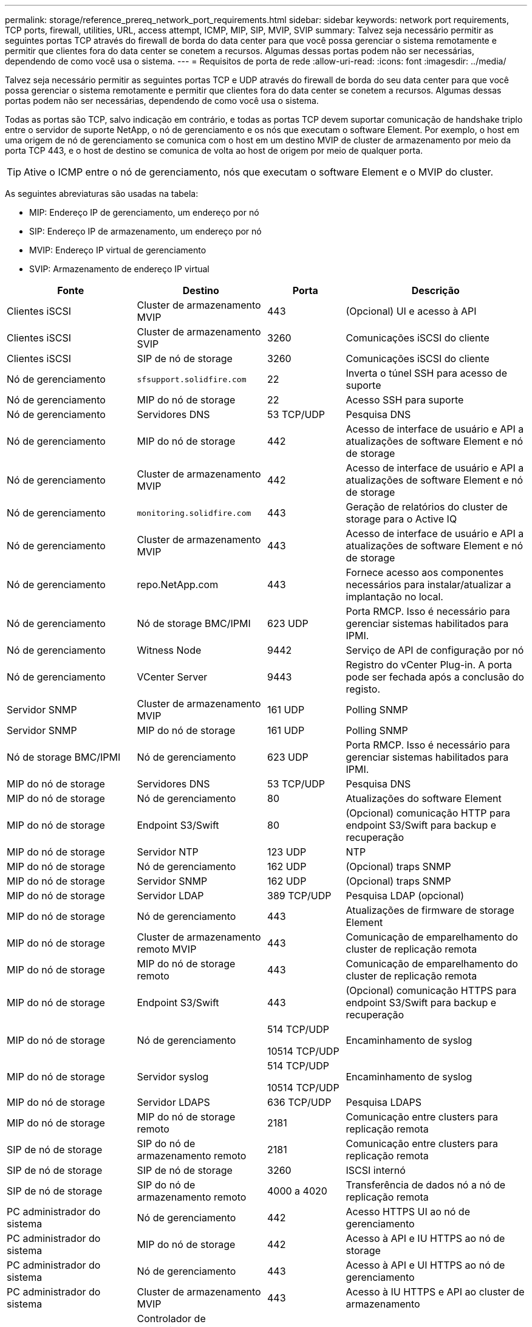 ---
permalink: storage/reference_prereq_network_port_requirements.html 
sidebar: sidebar 
keywords: network port requirements, TCP ports, firewall, utilities, URL, access attempt, ICMP, MIP, SIP, MVIP, SVIP 
summary: Talvez seja necessário permitir as seguintes portas TCP através do firewall de borda do data center para que você possa gerenciar o sistema remotamente e permitir que clientes fora do data center se conetem a recursos. Algumas dessas portas podem não ser necessárias, dependendo de como você usa o sistema. 
---
= Requisitos de porta de rede
:allow-uri-read: 
:icons: font
:imagesdir: ../media/


[role="lead"]
Talvez seja necessário permitir as seguintes portas TCP e UDP através do firewall de borda do seu data center para que você possa gerenciar o sistema remotamente e permitir que clientes fora do data center se conetem a recursos. Algumas dessas portas podem não ser necessárias, dependendo de como você usa o sistema.

Todas as portas são TCP, salvo indicação em contrário, e todas as portas TCP devem suportar comunicação de handshake triplo entre o servidor de suporte NetApp, o nó de gerenciamento e os nós que executam o software Element. Por exemplo, o host em uma origem de nó de gerenciamento se comunica com o host em um destino MVIP de cluster de armazenamento por meio da porta TCP 443, e o host de destino se comunica de volta ao host de origem por meio de qualquer porta.


TIP: Ative o ICMP entre o nó de gerenciamento, nós que executam o software Element e o MVIP do cluster.

As seguintes abreviaturas são usadas na tabela:

* MIP: Endereço IP de gerenciamento, um endereço por nó
* SIP: Endereço IP de armazenamento, um endereço por nó
* MVIP: Endereço IP virtual de gerenciamento
* SVIP: Armazenamento de endereço IP virtual


[cols="25,25,15,35"]
|===
| Fonte | Destino | Porta | Descrição 


 a| 
Clientes iSCSI
 a| 
Cluster de armazenamento MVIP
 a| 
443
 a| 
(Opcional) UI e acesso à API



 a| 
Clientes iSCSI
 a| 
Cluster de armazenamento SVIP
 a| 
3260
 a| 
Comunicações iSCSI do cliente



 a| 
Clientes iSCSI
 a| 
SIP de nó de storage
 a| 
3260
 a| 
Comunicações iSCSI do cliente



 a| 
Nó de gerenciamento
 a| 
`sfsupport.solidfire.com`
 a| 
22
 a| 
Inverta o túnel SSH para acesso de suporte



 a| 
Nó de gerenciamento
 a| 
MIP do nó de storage
 a| 
22
 a| 
Acesso SSH para suporte



 a| 
Nó de gerenciamento
 a| 
Servidores DNS
 a| 
53 TCP/UDP
 a| 
Pesquisa DNS



 a| 
Nó de gerenciamento
 a| 
MIP do nó de storage
 a| 
442
 a| 
Acesso de interface de usuário e API a atualizações de software Element e nó de storage



 a| 
Nó de gerenciamento
 a| 
Cluster de armazenamento MVIP
 a| 
442
 a| 
Acesso de interface de usuário e API a atualizações de software Element e nó de storage



 a| 
Nó de gerenciamento
 a| 
`monitoring.solidfire.com`
 a| 
443
 a| 
Geração de relatórios do cluster de storage para o Active IQ



 a| 
Nó de gerenciamento
 a| 
Cluster de armazenamento MVIP
 a| 
443
 a| 
Acesso de interface de usuário e API a atualizações de software Element e nó de storage



 a| 
Nó de gerenciamento
 a| 
repo.NetApp.com
 a| 
443
 a| 
Fornece acesso aos componentes necessários para instalar/atualizar a implantação no local.



| Nó de gerenciamento | Nó de storage BMC/IPMI | 623 UDP | Porta RMCP. Isso é necessário para gerenciar sistemas habilitados para IPMI. 


 a| 
Nó de gerenciamento
 a| 
Witness Node
 a| 
9442
 a| 
Serviço de API de configuração por nó



 a| 
Nó de gerenciamento
 a| 
VCenter Server
 a| 
9443
 a| 
Registro do vCenter Plug-in. A porta pode ser fechada após a conclusão do registo.



 a| 
Servidor SNMP
 a| 
Cluster de armazenamento MVIP
 a| 
161 UDP
 a| 
Polling SNMP



 a| 
Servidor SNMP
| MIP do nó de storage  a| 
161 UDP
 a| 
Polling SNMP



| Nó de storage BMC/IPMI | Nó de gerenciamento | 623 UDP | Porta RMCP. Isso é necessário para gerenciar sistemas habilitados para IPMI. 


 a| 
MIP do nó de storage
 a| 
Servidores DNS
 a| 
53 TCP/UDP
 a| 
Pesquisa DNS



 a| 
MIP do nó de storage
 a| 
Nó de gerenciamento
 a| 
80
 a| 
Atualizações do software Element



 a| 
MIP do nó de storage
 a| 
Endpoint S3/Swift
 a| 
80
 a| 
(Opcional) comunicação HTTP para endpoint S3/Swift para backup e recuperação



 a| 
MIP do nó de storage
 a| 
Servidor NTP
 a| 
123 UDP
 a| 
NTP



 a| 
MIP do nó de storage
 a| 
Nó de gerenciamento
 a| 
162 UDP
 a| 
(Opcional) traps SNMP



 a| 
MIP do nó de storage
 a| 
Servidor SNMP
 a| 
162 UDP
 a| 
(Opcional) traps SNMP



 a| 
MIP do nó de storage
 a| 
Servidor LDAP
 a| 
389 TCP/UDP
 a| 
Pesquisa LDAP (opcional)



 a| 
MIP do nó de storage
 a| 
Nó de gerenciamento
 a| 
443
 a| 
Atualizações de firmware de storage Element



 a| 
MIP do nó de storage
 a| 
Cluster de armazenamento remoto MVIP
 a| 
443
 a| 
Comunicação de emparelhamento do cluster de replicação remota



 a| 
MIP do nó de storage
 a| 
MIP do nó de storage remoto
 a| 
443
 a| 
Comunicação de emparelhamento do cluster de replicação remota



 a| 
MIP do nó de storage
 a| 
Endpoint S3/Swift
 a| 
443
 a| 
(Opcional) comunicação HTTPS para endpoint S3/Swift para backup e recuperação



 a| 
MIP do nó de storage
 a| 
Nó de gerenciamento
 a| 
514 TCP/UDP

10514 TCP/UDP
 a| 
Encaminhamento de syslog



 a| 
MIP do nó de storage
 a| 
Servidor syslog
 a| 
514 TCP/UDP

10514 TCP/UDP
 a| 
Encaminhamento de syslog



 a| 
MIP do nó de storage
 a| 
Servidor LDAPS
 a| 
636 TCP/UDP
 a| 
Pesquisa LDAPS



 a| 
MIP do nó de storage
 a| 
MIP do nó de storage remoto
 a| 
2181
 a| 
Comunicação entre clusters para replicação remota



 a| 
SIP de nó de storage
 a| 
SIP do nó de armazenamento remoto
 a| 
2181
 a| 
Comunicação entre clusters para replicação remota



 a| 
SIP de nó de storage
 a| 
SIP de nó de storage
 a| 
3260
 a| 
ISCSI internó



 a| 
SIP de nó de storage
 a| 
SIP do nó de armazenamento remoto
 a| 
4000 a 4020
 a| 
Transferência de dados nó a nó de replicação remota



 a| 
PC administrador do sistema
 a| 
Nó de gerenciamento
 a| 
442
 a| 
Acesso HTTPS UI ao nó de gerenciamento



 a| 
PC administrador do sistema
 a| 
MIP do nó de storage
 a| 
442
 a| 
Acesso à API e IU HTTPS ao nó de storage



 a| 
PC administrador do sistema
 a| 
Nó de gerenciamento
 a| 
443
 a| 
Acesso à API e UI HTTPS ao nó de gerenciamento



 a| 
PC administrador do sistema
 a| 
Cluster de armazenamento MVIP
 a| 
443
 a| 
Acesso à IU HTTPS e API ao cluster de armazenamento



 a| 
PC administrador do sistema
 a| 
Controlador de gerenciamento de placa base (BMC)/interface de gerenciamento de plataforma inteligente (IPMI) séries H410 e H600
 a| 
443
 a| 
Acesso à API e UI HTTPS ao controle remoto do nó



 a| 
PC administrador do sistema
 a| 
MIP do nó de storage
 a| 
443
 a| 
Criação de cluster de storage HTTPS, acesso de IU pós-implantação ao cluster de storage



 a| 
PC administrador do sistema
 a| 
Nó de storage das séries BMC/IPMI H410 e H600
 a| 
623 UDP
 a| 
Porta do protocolo de controlo de gestão remota. Isso é necessário para gerenciar sistemas habilitados para IPMI.



 a| 
PC administrador do sistema
 a| 
Witness Node
 a| 
8080
 a| 
Witness Node per-node web UI



 a| 
VCenter Server
 a| 
Cluster de armazenamento MVIP
 a| 
443
 a| 
Acesso à API do vCenter Plug-in



 a| 
VCenter Server
 a| 
Plug-in remoto
 a| 
8333
 a| 
Serviço de plug-in remoto do vCenter



 a| 
VCenter Server
 a| 
Nó de gerenciamento
 a| 
8443
 a| 
(Opcional) vCenter Plug-in QoSSIOC Service.



 a| 
VCenter Server
 a| 
Cluster de armazenamento MVIP
 a| 
8444
 a| 
Acesso ao fornecedor do vCenter VASA (somente VVols)



 a| 
VCenter Server
 a| 
Nó de gerenciamento
 a| 
9443
 a| 
Registro do vCenter Plug-in. A porta pode ser fechada após a conclusão do registo.

|===


== Para mais informações

* https://docs.netapp.com/us-en/element-software/index.html["Documentação do software SolidFire e Element"]
* https://docs.netapp.com/us-en/vcp/index.html["Plug-in do NetApp Element para vCenter Server"^]

